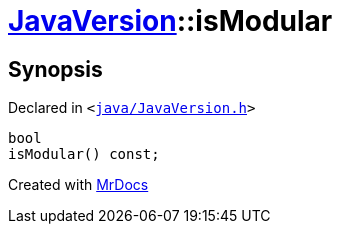 [#JavaVersion-isModular]
= xref:JavaVersion.adoc[JavaVersion]::isModular
:relfileprefix: ../
:mrdocs:


== Synopsis

Declared in `&lt;https://github.com/PrismLauncher/PrismLauncher/blob/develop/launcher/java/JavaVersion.h#L29[java&sol;JavaVersion&period;h]&gt;`

[source,cpp,subs="verbatim,replacements,macros,-callouts"]
----
bool
isModular() const;
----



[.small]#Created with https://www.mrdocs.com[MrDocs]#
